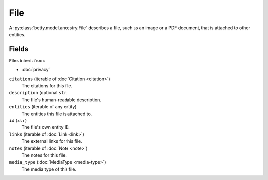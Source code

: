 File
====

A :py:class:`betty.model.ancestry.File` describes a file, such as an image or a PDF document, that is attached to other entities.

Fields
------
Files inherit from:

- :doc:`privacy`

``citations`` (iterable of :doc:`Citation <citation>`)
    The citations for this file.
``description`` (optional ``str``)
    The file's human-readable description.
``entities`` (iterable of any entity)
    The entities this file is attached to.
``id`` (``str``)
    The file's own entity ID.
``links`` (iterable of :doc:`Link <link>`)
    The external links for this file.
``notes`` (iterable of :doc:`Note <note>`)
    The notes for this file.
``media_type`` (:doc:`MediaType <media-type>`)
    The media type of this file.
